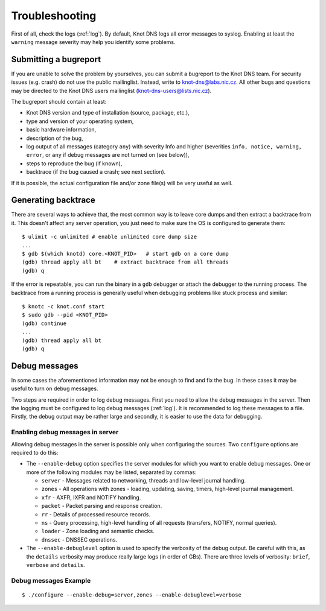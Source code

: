 .. meta::
   :description: reStructuredText plaintext markup language

***************
Troubleshooting
***************

First of all, check the logs (:ref:`log`).  By default, Knot DNS logs
all error messages to syslog.  Enabling at least the ``warning``
message severity may help you identify some problems.

..  _Submitting a bugreport:

Submitting a bugreport
======================

If you are unable to solve the problem by yourselves, you can submit a
bugreport to the Knot DNS team.  For security issues (e.g.  crash) do
not use the public mailinglist.  Instead, write to
`knot-dns@labs.nic.cz <mailto:knot-dns@labs.nic.cz>`_.  All other bugs
and questions may be directed to the Knot DNS users mailinglist
(`knot-dns-users@lists.nic.cz <mailto:knot-dns-users@lists.nic.cz>`_).

The bugreport should contain at least:

* Knot DNS version and type of installation (source, package, etc.),
* type and version of your operating system,
* basic hardware information,
* description of the bug,
* log output of all messages (category ``any``) with severity Info and
  higher (severities ``info, notice, warning, error``, or ``any`` if
  debug messages are not turned on (see below)),
* steps to reproduce the bug (if known),
* backtrace (if the bug caused a crash; see next section).

If it is possible, the actual configuration file and/or zone file(s)
will be very useful as well.

..  _Generating backtrace:

Generating backtrace
====================

There are several ways to achieve that, the most common way is to
leave core dumps and then extract a backtrace from it.  This doesn't
affect any server operation, you just need to make sure the OS is
configured to generate them::

    $ ulimit -c unlimited # enable unlimited core dump size
    ...
    $ gdb $(which knotd) core.<KNOT_PID>   # start gdb on a core dump
    (gdb) thread apply all bt    # extract backtrace from all threads
    (gdb) q

If the error is repeatable, you can run the binary in a ``gdb``
debugger or attach the debugger to the running process.  The backtrace
from a running process is generally useful when debugging problems
like stuck process and similar::

    $ knotc -c knot.conf start
    $ sudo gdb --pid <KNOT_PID>
    (gdb) continue
    ...
    (gdb) thread apply all bt
    (gdb) q

..  _Debug messages:

Debug messages
==============

In some cases the aforementioned information may not be enough to find
and fix the bug.  In these cases it may be useful to turn on debug
messages.

Two steps are required in order to log debug messages.  First you need
to allow the debug messages in the server.  Then the logging must be
configured to log debug messages (:ref:`log`).  It is recommended to
log these messages to a file.  Firstly, the debug output may be rather
large and secondly, it is easier to use the data for debugging.

..  _Enabling debug messages in server:

Enabling debug messages in server
---------------------------------

Allowing debug messages in the server is possible only when
configuring the sources.  Two ``configure`` options are required
to do this:

* The ``--enable-debug`` option specifies the server modules for which
  you want to enable debug messages.  One or more of the following
  modules may be listed, separated by commas:

  * ``server`` - Messages related to networking, threads and low-level
    journal handling.
  * ``zones`` - All operations with zones - loading, updating, saving,
    timers, high-level journal management.
  * ``xfr`` - AXFR, IXFR and NOTIFY handling.
  * ``packet`` - Packet parsing and response creation.
  * ``rr`` - Details of processed resource records.
  * ``ns`` - Query processing, high-level handling of all requests
    (transfers, NOTIFY, normal queries).
  * ``loader`` - Zone loading and semantic checks.
  * ``dnssec`` - DNSSEC operations.

* The ``--enable-debuglevel`` option is used to specify the verbosity
  of the debug output.  Be careful with this, as the ``details``
  verbosity may produce really large logs (in order of GBs).  There are
  three levels of verbosity: ``brief``, ``verbose`` and ``details``.

..  _Debug messages Example:

Debug messages Example
----------------------
::

    $ ./configure --enable-debug=server,zones --enable-debuglevel=verbose

